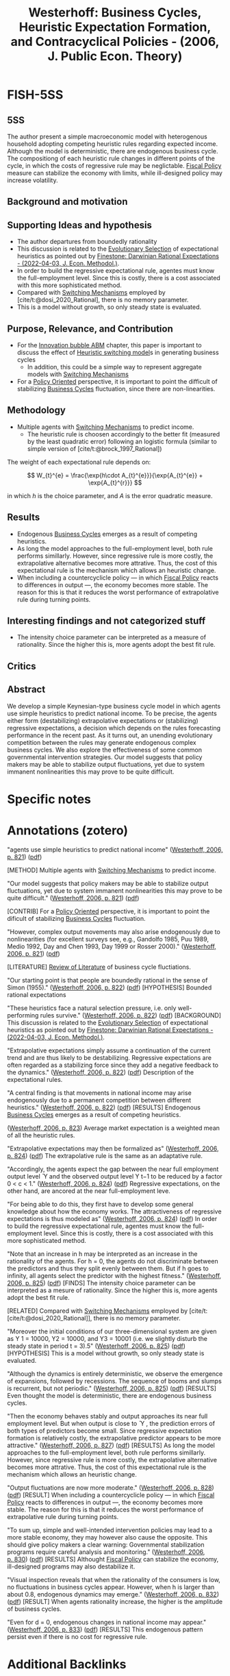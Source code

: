 :PROPERTIES:
:ID:       79d44a9c-2082-435a-93c5-e30ec0614cd7
:ROAM_REFS: @westerhoff_2006_Business
:END:
#+OPTIONS: num:nil ^:{} toc:nil
#+title: Westerhoff: Business Cycles, Heuristic Expectation Formation, and Contracyclical Policies - (2006, J. Public Econ. Theory)
#+hugo_base_dir: ~/BrainDump/
#+hugo_section: notes
#+hugo_categories: J. Public Econ. Theory
#+FILETAGS: [A],Accelerator Model,Business Cycles,Ch DotCom,DUE: Jul/22,Extrapolative Expectations,Heterogeneous Expectations,Heuristics switching,Policy Oriented,READ
#+BIBLIOGRAPHY: ~/Org/zotero_refs.bib
#+cite_export: csl apa.csl



* FISH-5SS


** 5SS

The author present a simple macroeconomic model with heterogenous household adopting competing heuristic rules regarding expected income.
Although the model is deterministic, there are endogenous business cycle.
The compositiong of each heuristic rule changes in different points of the cycle, in which the costs of regressive rule may be neglictable.
[[id:9036f78f-175e-4915-baae-c48b42996045][Fiscal Policy]] measure can stabilize the economy with limits, while ill-designed policy may increase volatility.

** Background and motivation


** Supporting Ideas and hypothesis

- The author departures from boundedly rationality
- This discussion is related to the [[id:e708fe89-4dff-4751-bf6b-78999dad4275][Evolutionary Selection]] of expectational heuristics as pointed out by [[id:7d2f830b-20d1-485d-9e53-16931373df41][Finestone: Darwinian Rational Expectations - (2022-04-03, J. Econ. Methodol.)]].
- In order to build the regressive expectational rule, agentes must know the full-employment level. Since this is costly, there is a cost associated with this more sophisticated method.
- Compared with [[id:d6b88985-00f9-44dd-bcfa-5033fea9e73e][Switching Mechanisms]] employed by [cite/t:@dosi_2020_Rational], there is no memory parameter.
- This is a model without growth, so only steady state is evaluated.

** Purpose, Relevance, and Contribution

- For the [[id:95265264-f61f-4cf5-8cdc-e590b2a47cb9][Innovation bubble ABM]] chapter, this paper is important to discuss the effect of [[id:dd9fa53f-4487-4429-88d3-35fd290f14d2][Heuristic switching model]]s in generating business cycles
  - In addition, this could be a simple way to represent aggregate models with [[id:d6b88985-00f9-44dd-bcfa-5033fea9e73e][Switching Mechanisms]]
- For a [[id:2ebeee6d-b9bb-4bf7-b9e4-c9177af1db0f][Policy Oriented]] perspective, it is important to point the difficult of stabilizing [[id:380b31ad-cdd5-4367-af2c-9ee199a085e7][Business Cycles]] fluctuation, since there are non-linearities.

** Methodology

- Multiple agents with [[id:d6b88985-00f9-44dd-bcfa-5033fea9e73e][Switching Mechanisms]] to predict income.
  - The heuristic rule is choosen accordingly to the better fit (measured by the least quadratic error) following an logistic formula (similar to simple version of [cite/t:@brock_1997_Rational])

The weight of each expectational rule depends on:

\[  W_{t}^{e} = \frac{\exp{h\cdot A_{t}^{e}}}{\exp{A_{t}^{e}} + \exp{A_{t}^{r}}} \]

in which \(h\) is the choice parameter, and \(A\) is the error quadratic measure.

** Results

- Endogenous [[id:380b31ad-cdd5-4367-af2c-9ee199a085e7][Business Cycles]] emerges as a result of competing heuristics.
- As long the model approaches to the full-employment level, both rule performs simillarly. However, since regressive rule is more costly, the extrapolative alternative becomes more attrative. Thus, the cost of this expectational rule is the mechanism which allows an heuristic change.
- When including a countercyclicle policy --- in which [[id:9036f78f-175e-4915-baae-c48b42996045][Fiscal Policy]] reacts to differences in output ---, the economy becomes more stable. The reason for this is that it reduces the worst performance of extrapolative rule during turning points.

** Interesting findings and not categorized stuff

- The intensity choice parameter can be interpreted as a measure of rationality. Since the higher this is, more agents adopt the best fit rule.

** Critics


** Abstract

#+BEGIN_ABSTRACT
We develop a simple Keynesian-type business cycle model in which agents use simple heuristics to predict national income. To be precise, the agents either form (destabilizing) extrapolative expectations or (stabilizing) regressive expectations, a decision which depends on the rules forecasting performance in the recent past. As it turns out, an unending evolutionary competition between the rules may generate endogenous complex business cycles. We also explore the effectiveness of some common governmental intervention strategies. Our model suggests that policy makers may be able to stabilize output fluctuations, yet due to system immanent nonlinearities this may prove to be quite difficult.
#+END_ABSTRACT


* Specific notes



* Annotations (zotero)


"agents use simple heuristics to predict national income" ([[zotero://select/library/items/48K95QU6][Westerhoff, 2006, p. 821]]) ([[zotero://open-pdf/library/items/MHJVT6LB?page=1&annotation=5IE2HCBX][pdf]])

[METHOD] Multiple agents with [[id:d6b88985-00f9-44dd-bcfa-5033fea9e73e][Switching Mechanisms]] to predict income.

"Our model suggests that policy makers may be able to stabilize output fluctuations, yet due to system immanent nonlinearities this may prove to be quite difficult." ([[zotero://select/library/items/48K95QU6][Westerhoff, 2006, p. 821]]) ([[zotero://open-pdf/library/items/MHJVT6LB?page=1&annotation=VE66XVY4][pdf]])

[CONTRIB] For a [[id:2ebeee6d-b9bb-4bf7-b9e4-c9177af1db0f][Policy Oriented]] perspective, it is important to point the dificult of stabilizing [[id:380b31ad-cdd5-4367-af2c-9ee199a085e7][Business Cycles]] fluctuation.

"However, complex output movements may also arise endogenously due to nonlinearities (for excellent surveys see, e.g., Gandolfo 1985, Puu 1989, Medio 1992, Day and Chen 1993, Day 1999 or Rosser 2000)." ([[zotero://select/library/items/48K95QU6][Westerhoff, 2006, p. 821]]) ([[zotero://open-pdf/library/items/MHJVT6LB?page=1&annotation=KL4UK4SY][pdf]])

[LITERATURE] [[id:05b1426c-b748-4858-b937-adb441f10340][Review of Literature]] of business cycle fluctiations.

"Our starting point is that people are boundedly rational in the sense of Simon (1955)." ([[zotero://select/library/items/48K95QU6][Westerhoff, 2006, p. 822]]) ([[zotero://open-pdf/library/items/MHJVT6LB?page=2&annotation=PLFBFMEM][pdf]])
[HYPOTHESIS] Bounded rational expectations

"These heuristics face a natural selection pressure, i.e. only well-performing rules survive." ([[zotero://select/library/items/48K95QU6][Westerhoff, 2006, p. 822]]) ([[zotero://open-pdf/library/items/MHJVT6LB?page=2&annotation=H5AKUTXB][pdf]])
[BACKGROUND] This discussion is related to the [[id:e708fe89-4dff-4751-bf6b-78999dad4275][Evolutionary Selection]] of expectational heuristics as pointed out by [[id:7d2f830b-20d1-485d-9e53-16931373df41][Finestone: Darwinian Rational Expectations - (2022-04-03, J. Econ. Methodol.)]].

"Extrapolative expectations simply assume a continuation of the current trend and are thus likely to be destabilizing. Regressive expectations are often regarded as a stabilizing force since they add a negative feedback to the dynamics." ([[zotero://select/library/items/48K95QU6][Westerhoff, 2006, p. 822]]) ([[zotero://open-pdf/library/items/MHJVT6LB?page=2&annotation=N4MENBUD][pdf]])
Description of the expectational rules.

"A central finding is that movements in national income may arise endogenously due to a permanent competition between different heuristics." ([[zotero://select/library/items/48K95QU6][Westerhoff, 2006, p. 822]]) ([[zotero://open-pdf/library/items/MHJVT6LB?page=2&annotation=3MV6WH7A][pdf]])
[RESULTS] Endogenous [[id:380b31ad-cdd5-4367-af2c-9ee199a085e7][Business Cycles]] emerges as a result of competing heuristics.

([[zotero://select/library/items/48K95QU6][Westerhoff, 2006, p. 823]])
Average market expectation is a weighted mean of all the heuristic
rules.

"Extrapolative expectations may then be formalized as" ([[zotero://select/library/items/48K95QU6][Westerhoff, 2006, p. 824]]) ([[zotero://open-pdf/library/items/MHJVT6LB?page=4&annotation=FBP62Y7X][pdf]])
The extrapolative rule is the same as an adaptative rule.

"Accordingly, the agents expect the gap between the near full employment output level ̄ Y and the observed output level Y t−1 to be reduced by a factor 0 < c < 1." ([[zotero://select/library/items/48K95QU6][Westerhoff, 2006, p. 824]]) ([[zotero://open-pdf/library/items/MHJVT6LB?page=4&annotation=W8GFN4BY][pdf]])
Regressive expectations, on the other hand, are ancored at the near full-employment leve.

"For being able to do this, they first have to develop some general knowledge about how the economy works. The attractiveness of regressive expectations is thus modeled as" ([[zotero://select/library/items/48K95QU6][Westerhoff, 2006, p. 824]]) ([[zotero://open-pdf/library/items/MHJVT6LB?page=4&annotation=L8J5YIWR][pdf]])
In order to build the regressive expectational rule, agentes must know the full-employment level. Since this is costly, there is a cost associated with this more sophisticated method.


"Note that an increase in h may be interpreted as an increase in the rationality of the agents. For h = 0, the agents do not discriminate between the predictors and thus they split evenly between them. But if h goes to infinity, all agents select the predictor with the highest fitness." ([[zotero://select/library/items/48K95QU6][Westerhoff, 2006, p. 825]]) ([[zotero://open-pdf/library/items/MHJVT6LB?page=5&annotation=5CC7UDN5][pdf]])
[FINDS] The intensity choice parameter can be interpreted as a mesure of rationality. Since the higher this is, more agents adopt the best fit rule.

[RELATED] Compared with [[id:d6b88985-00f9-44dd-bcfa-5033fea9e73e][Switching Mechanisms]] employed by [cite/t:[cite/t:@dosi_2020_Rational]], there is no memory parameter.

"Moreover the initial conditions of our three-dimensional system are given as Y 1 = 10000, Y2 = 10000, and Y3 = 10001 (i.e. we slightly disturb the steady state in period t = 3).5" ([[zotero://select/library/items/48K95QU6][Westerhoff, 2006, p. 825]]) ([[zotero://open-pdf/library/items/MHJVT6LB?page=5&annotation=YY8MKHWT][pdf]])
[HYPOTHESIS] This is a model without growth, so only steady state is evaluated.

"Although the dynamics is entirely deterministic, we observe the emergence of expansions, followed by recessions. The sequence of booms and slumps is recurrent, but not periodic." ([[zotero://select/library/items/48K95QU6][Westerhoff, 2006, p. 825]]) ([[zotero://open-pdf/library/items/MHJVT6LB?page=5&annotation=I5PLV28M][pdf]])
[RESULTS] Even thought the model is deterministic, there are endogenous business cycles.

"Then the economy behaves stably and output approaches its near full employment level. But when output is close to ̄ Y , the prediction errors of both types of predictors become small. Since regressive expectation formation is relatively costly, the extrapolative predictor appears to be more attractive." ([[zotero://select/library/items/48K95QU6][Westerhoff, 2006, p. 827]]) ([[zotero://open-pdf/library/items/MHJVT6LB?page=7&annotation=5X25US2G][pdf]])
[RESULTS] As long the model approaches to the full-employment level, both rule performs simillarly. However, since regressive rule is more costly, the extrapolative alternative becomes more attrative. Thus, the cost of this expectational rule is the mechanism which allows an heuristic change.

"Output fluctuations are now more moderate." ([[zotero://select/library/items/48K95QU6][Westerhoff, 2006, p. 828]]) ([[zotero://open-pdf/library/items/MHJVT6LB?page=8&annotation=RHYFQRWT][pdf]])
[RESULT] When including a countercyclicle policy --- in which [[id:9036f78f-175e-4915-baae-c48b42996045][Fiscal Policy]] reacts to differences in output ---, the economy becomes more stable. The reason for this is that it reduces the worst performance of extrapolative rule during turning points.

"To sum up, simple and well-intended intervention policies may lead to a more stable economy, they may however also cause the opposite. This should give policy makers a clear warning: Governmental stabilization programs require careful analysis and monitoring." ([[zotero://select/library/items/48K95QU6][Westerhoff, 2006, p. 830]]) ([[zotero://open-pdf/library/items/MHJVT6LB?page=10&annotation=2S5SC9E9][pdf]])
[RESULTS] Althought [[id:9036f78f-175e-4915-baae-c48b42996045][Fiscal Policy]] can stabilize the economy, ill-designed programs may also destabilize it.

"Visual inspection reveals that when the rationality of the consumers is low, no fluctuations in business cycles appear. However, when h is larger than about 0.8, endogenous dynamics may emerge." ([[zotero://select/library/items/48K95QU6][Westerhoff, 2006, p. 832]]) ([[zotero://open-pdf/library/items/MHJVT6LB?page=12&annotation=4NQB62CE][pdf]])
[RESULT] When agents rationality increase, the higher is the amplitude of business cycles.

"Even for d = 0, endogenous changes in national income may appear." ([[zotero://select/library/items/48K95QU6][Westerhoff, 2006, p. 833]]) ([[zotero://open-pdf/library/items/MHJVT6LB?page=13&annotation=2IZX7Z6P][pdf]])
[RESULTS] This endogenous pattern persist even if there is no cost for regressive rule.

* Additional Backlinks

* References



#+print_bibliography:
